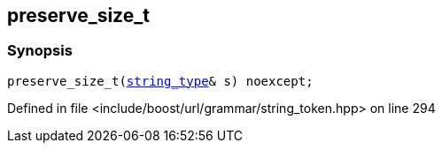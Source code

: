 :relfileprefix: ../../../../
[#EEE8F4CF7FF66C44FA1003F56FA5E4D95170DD2B]
== preserve_size_t



=== Synopsis

[source,cpp,subs="verbatim,macros,-callouts"]
----
preserve_size_t(xref:reference/boost/urls/string_token/preserve_size_t/string_type.adoc[string_type]& s) noexcept;
----

Defined in file <include/boost/url/grammar/string_token.hpp> on line 294

